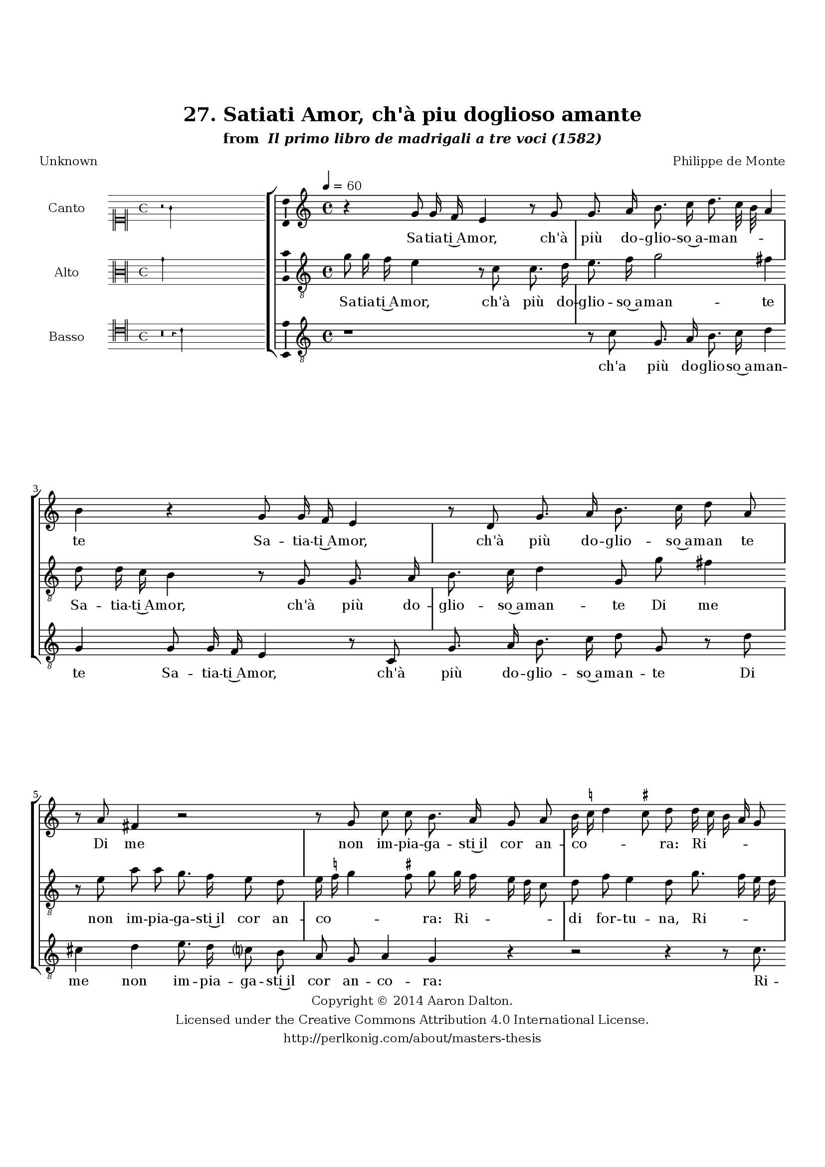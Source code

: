 \version "2.20.0"
#(set-global-staff-size 18)

\paper
{
   #(set-default-paper-size "letter")
   #(define fonts (make-pango-font-tree "DejaVu Serif"
                                        "DejaVu Sans"
                                        "DejaVu Sans Mono"
                                       (/ 16 20)))

% THESE ARE THE UCALGARY THESIS REQUIREMENTS
   top-margin = 1 \in
   bottom-margin = 1.22 \in
   left-margin = 1.40 \in
   right-margin = 0.850 \in
   line-width = 6.25 \in
}

hide = { 
  \once \override Accidental.stencil = #ly:text-interface::print
  \once \override  Accidental.text = \markup { }
}

global = {
  \set Score.skipBars = ##t
  \override Staff.BarLine.transparent = ##t
  \accidentalStyle forget
}

\header {
	title = "27. Satiati Amor, ch'à piu doglioso amante"	subtitle= \markup{ "from " \italic "Il primo libro de madrigali a tre voci (1582)"}
	composer = "Philippe de Monte"
	date = "1582"
	style = "Renaissance"
	copyright = "Creative Commons Attribution 4.0"
	maintainer = "Aaron Dalton"
	maintainerWeb = "http://perlkonig.com/about/masters-thesis"
	mutopiacomposer = "MontePd"
	source = "http://www.bibliotecamusica.it/cmbm/scripts/gaspari/scheda.asp?id=7630"
	poet= "Unknown"	copyright = \markup \column {
		\center-align {"Copyright © 2014 Aaron Dalton."}
		\center-align {"Licensed under the Creative Commons Attribution 4.0 International License."}
		\center-align {"http://perlkonig.com/about/masters-thesis"}
	}
}
	cantusIncipit = <<
  \new MensuralVoice = cantusIncipit <<
    \repeat unfold 9 { s1 \noBreak }
    {
	  \override Rest.style = #'neomensural
      \clef "neomensural-c1"
      \key c \major
      \time 4/4
      r2 g'4
    }
  >>
>>

	cantusMusic =  \relative c'' {
	\clef treble
	\time 4/4
	\key c \major
	\tempo 4 = 60	
	r4 g8 g16 f e4 r8 g g8. a16 b8. c16 d8. c32 b a4 b r g8 g16 f e4 r8 d g8. a16 b8. c16 d8 a
	
	r8 a fis4 r2 r8 g c c b8. a16 g8 a b16 \set suggestAccidentals = ##t c! \set suggestAccidentals = ##f d4 \set suggestAccidentals = ##t cis!8 \set suggestAccidentals = ##f d d16 c b a g8 a c4 b8. a16 a4 \set suggestAccidentals = ##t gis8 \set suggestAccidentals = ##f a4 r c8. b16 a8 d c4 b
	
	c8. b16 a8 d c4 b r g f4. f8 e2 d4 a'8. g16 a8 b c4 c8 d c b c4 d r c a2 b4 c b8. a32 g a4 b2	
	r8 g g g g4 e r r8 c' c c c4 a b c g8 f e4 e8 fis g8. fis16 g8 a b4 c g8 f e4 d r
	
	r8 g fis16 e \set suggestAccidentals = ##t fis \set suggestAccidentals = ##f g a8 a r4 r8 a8 g16 fis g a b8 b r4 r r8 g4 g8 c4 b2 r4 g a b c a d c8 b
	
	c4 d2 c b4 a4. g8 a2 b1\fermata
	
	\override Staff.BarLine.transparent = ##f
	\bar "|."
}

%\set suggestAccidentals = ##t
	cantusLyrics = \lyricmode{
	Sa -- tia -- ti~A -- mor, ch'à più do -- glio -- so~a -- man -- _ _ _ te
	Sa -- tia -- ti~A -- mor, ch'à più do -- glio -- so~a -- man te
	Di me non im -- pia -- ga -- sti~il cor an -- co -- _ _ _ ra:
	Ri -- _ _ _ _ di for -- tu -- _ _ _ na, che fra tan -- te,~e tan -- te
	"<che" fra tan -- te,~e tan -- "te>"
	Al -- me~in -- fe -- li -- ci che fra tan -- te,~e tan -- te
	Al -- me~in -- fe -- li -- ci la mia più t'ho -- no -- _ _ _ ra.
	Go -- de -- te Don -- na
	Go -- de -- te Don -- na so -- la~hog -- gi fra tan -- te;
	Che'l mon -- do di bel -- tà van -- ta,~ed a -- do -- ra,
	Ch'in più di mil -- le car -- te ch'in più di mil -- le car -- te scrit -- to si -- a
	Vo -- stra du -- rez -- za con __ _ _ _ la do -- glio mi -- _ _ a.
}


	altusIncipit = <<
  \new MensuralVoice = altusIncipit <<
    \repeat unfold 9 { s1 \noBreak }
    {
	  \override Rest.style = #'neomensural
      \clef "neomensural-c3"
      \key c \major
      \time 4/4
      g'4
    }
  >>
>>

	altusMusic = \relative c'' {
	\clef "treble_8"
	\time 4/4
	\key c \major

	g8 g16 f e4 r8 c c8. d16 e8. f16 g2 fis4 d8 d16 c b4 r8 g g8. a16 b8. c16 d4 g,8 g' fis4 r8 e
	
	a8 a g8. f16 e8 d e16 \set suggestAccidentals = ##t f! \set suggestAccidentals = ##f g4 \set suggestAccidentals = ##t fis!8 \set suggestAccidentals = ##f g g16 f e d c8 d f e4 d8 g8. f16 e d c4 d8 d e4 d e8. d16 c8 b a4. g8	
	e'8. f16 g8 f e8. d16 e f g4 \set suggestAccidentals = ##t fis8 \set suggestAccidentals = ##f g4 r2 r4 d c4. c8 b4 a f'8. g16 a8 g f4 e8 g f4. f8 e2 d8 d4 a' g a g \set suggestAccidentals = ##t fis8 \set suggestAccidentals = ##f
	
	g4 r4 r2 r8 g g g g4 e r8 f f f f4 d e8 f e d cis4 \hide cis8 d8 e8. d16 e8 f g g, a16 b c a b8 d cis4	
	d8 d b16 a b c d8 d r4 r r8 d cis16 b \set suggestAccidentals = ##t cis \set suggestAccidentals = ##f d e8 e r g fis16 e \set suggestAccidentals = ##t fis \set suggestAccidentals = ##f g a8 a r e4 g \set suggestAccidentals = ##t fis8 \set suggestAccidentals = ##f g4 r4 r2 r4 d e fis
	
	g4 e a g8 f g4 a2 g4 fis! g2 fis!4 g1\fermata
	
	\override Staff.BarLine.transparent = ##f
	\bar "|."
}

%\set suggestAccidentals = ##t

	altusLyrics = \lyricmode{
	Sa -- tia -- ti~A -- mor, ch'à più do -- glio -- so~a -- man -- te
	Sa -- tia -- ti~A -- mor, ch'à più do -- glio -- so~a -- man -- te
	Di me non im -- pia -- ga -- sti~il cor an -- co -- _ _ _ ra:
	Ri -- _ _ _ _ di for -- tu -- na,
	Ri -- _ _ _ _ di for -- tu -- na, che fra tan -- te,~e tan -- te
	che fra tan -- te,~e tan -- _ _ _ _ _ te
	Al -- me~in -- fe -- li -- ci che fra tan -- te~e tan -- te
	Al -- me~in -- fe -- li -- ci la mia più t'ho -- no -- _ ra.
	Go -- de -- te Don -- na
	Go -- de -- te Don -- na so -- la~hog -- gi fra tan -- te;
	Che'l mon -- do di bel -- tà van -- ta,~ed __ _ _ _ _ a -- do -- ra,
	Ch'in più di mil -- le car -- te
	Ch'in più di mil -- le car -- te
	"<Ch'in" più di mil -- le car -- "te>" scrit -- to si -- a
	Vo -- stra du -- rez -- za con __ _ _ _ la do -- glia mi -- _ a.
}


	bassusIncipit = <<
  \new MensuralVoice = bassusIncipit <<
    \repeat unfold 9 { s1 \noBreak }
    {
	  \override Rest.style = #'neomensural
      \clef "neomensural-c4"
      \key c \major
      \time 4/4
      r\breve r4 c'4
    }
  >>
>>

	bassusMusic = \relative c' {
	\clef "treble_8"
	\time 4/4
	\key c \major
	
	r1 r8 c g8. a16 b8. c16 d4 g, g8 g16 f e4 r8 c g'8. a16 b8. c16 d8 g, r d' cis4 d e8. d16 c?8 b
	
	a8 g a4 g r r2 r4 r8 c8. b16 a g f8 g c4 b a r e'8. d16 c8 b a4 g a8. b16 c8 b a4 g g2 a4 b c a d8. e16 f8 e
	
	d4 c r r8 g a4 b c a8 a f'2 e4 c d2 g,8 g g g g4 e r r8 c' c c c4 a r d, g c,8 f g4 a r8 d8	
	c8. d16 c8 a g4 f e8 d a'4 d, r8 d' b16 a b c d8 d r a fis16 e \set suggestAccidentals = ##t fis! \set suggestAccidentals = ##f g a8 a r4 r r8 d cis16 b \set suggestAccidentals = ##t cis! \set suggestAccidentals = ##f d
	
	e8. d16 c?8 b a4 g d' c b a1 g2 f4 e8 d e4 f g4. g8 d'1 g,1\fermata
	
	\override Staff.BarLine.transparent = ##f
	\bar "|."
}

%\set suggestAccidentals = ##t

	bassusLyrics = \lyricmode{
	ch'a più do -- glio -- so~a -- man -- te
	Sa -- tia -- ti~A -- mor, ch'à più do -- glio -- so~a -- man -- te
	Di me non im -- pia -- ga -- sti~il cor an -- co -- ra:
	Ri -- _ _ _ _ di for -- tu -- na, che fra tan -- te,~e tan -- te
	"<che" fra tan -- te,~e tan -- "te>"
	Al -- me~in -- fe -- li -- ci che fra tan -- te,~e tan -- te
	Al -- me~in -- fe -- li -- ci la mia più t'ho -- no -- ra.
	Go -- de -- te Don -- na
	Go -- de -- te Don -- na so -- la~hog -- gi fra tan -- te;
	Che'l mon -- do di bel -- tà van -- ta,~ed a -- do -- ra,
	Ch'in più di mil -- le car -- te
	"<Ch'in" più di mil -- le car -- "te>"
	Ch'in più di mil -- le car -- te scrit -- to si -- a
	Vo -- stra du -- rez -- za con __ _ _ _ la do -- glia mi -- a.
}


\score {
	<<
		\new StaffGroup = choirStaff <<
			\new Voice = "cantus" <<
				\global
				\set Staff.autoBeaming = ##f
				\set Staff.instrumentName = "Canto"
				%\set Staff.shortInstrumentName = "C"
				\set Staff.midiInstrument = "acoustic guitar (nylon)"
									\incipit \cantusIncipit
													\cantusMusic
							>>
							\new Lyrics \lyricsto "cantus" \cantusLyrics
			
			\new Voice = "altus" <<
				\global
				\set Staff.autoBeaming = ##f
				\set Staff.instrumentName = "Alto"
				%\set Staff.shortInstrumentName = "A"
				\set Staff.midiInstrument = "harpsichord"
									\incipit \altusIncipit
													\altusMusic
							>>
							\new Lyrics \lyricsto "altus" \altusLyrics
			
			\new Voice = "bassus" <<
				\set Staff.autoBeaming = ##f
				\set Staff.instrumentName = "Basso"
				%\set Staff.shortInstrumentName = "B"
				\set Staff.midiInstrument = "acoustic bass"
									\incipit \bassusIncipit
													\bassusMusic
							>>
		>>
					\new Lyrics \lyricsto "bassus" \bassusLyrics
				%% Keep the bass lyrics outside of the staff group to avoid bar lines
		%% between the lyrics.
	>>

	\layout {
		\context {
			\Score
			%% no bar lines in staves
			\override BarLine.transparent = ##t
			%\remove "Bar_number_engraver"
		}
		%% the next three instructions keep the lyrics between the bar lines
		\context {
			\Lyrics
			\consists "Bar_engraver" 
			\override BarLine.transparent = ##t
			\override LyricSpace.minimum-distance = #2.0
		} 
		\context {
			\StaffGroup
			\consists "Separating_line_group_engraver"
		}
		\context {
			\Voice
			%% no slurs
			\override Slur.transparent = ##t
			%% Comment in the below "\remove" command to allow line
			%% breaking also at those bar lines where a note overlaps
			%% into the next measure.  The command is commented out in this
			%% short example score, but especially for large scores, you
			%% will typically yield better line breaking and thus improve
			%% overall spacing if you comment in the following command.
			\remove "Forbid_line_break_engraver"
			\consists Ambitus_engraver
		}
		indent=6\cm
		incipit-width = 4\cm
	}

	\midi {
		\tempo 4 = 70
     }
}

